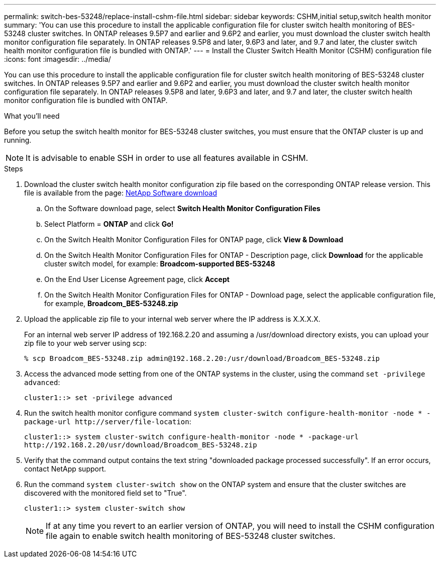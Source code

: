 ---
permalink: switch-bes-53248/replace-install-cshm-file.html
sidebar: sidebar
keywords: CSHM,initial setup,switch health monitor
summary: 'You can use this procedure to install the applicable configuration file for cluster switch health monitoring of BES-53248 cluster switches. In ONTAP releases 9.5P7 and earlier and 9.6P2 and earlier, you must download the cluster switch health monitor configuration file separately. In ONTAP releases 9.5P8 and later, 9.6P3 and later, and 9.7 and later, the cluster switch health monitor configuration file is bundled with ONTAP.'
---
= Install the Cluster Switch Health Monitor (CSHM) configuration file
:icons: font
:imagesdir: ../media/

[.lead]
You can use this procedure to install the applicable configuration file for cluster switch health monitoring of BES-53248 cluster switches. In ONTAP releases 9.5P7 and earlier and 9.6P2 and earlier, you must download the cluster switch health monitor configuration file separately. In ONTAP releases 9.5P8 and later, 9.6P3 and later, and 9.7 and later, the cluster switch health monitor configuration file is bundled with ONTAP.

.What you'll need

Before you setup the switch health monitor for BES-53248 cluster switches, you must ensure that the ONTAP cluster is up and running.

NOTE: It is advisable to enable SSH in order to use all features available in CSHM.

.Steps
. Download the cluster switch health monitor configuration zip file based on the corresponding ONTAP release version. This file is available from the page: https://mysupport.netapp.com/NOW/cgi-bin/software/[NetApp Software download]
 .. On the Software download page, select *Switch Health Monitor Configuration Files*
 .. Select Platform = *ONTAP* and click *Go!*
 .. On the Switch Health Monitor Configuration Files for ONTAP page, click *View & Download*
 .. On the Switch Health Monitor Configuration Files for ONTAP - Description page, click *Download* for the applicable cluster switch model, for example: *Broadcom-supported BES-53248*
 .. On the End User License Agreement page, click *Accept*
 .. On the Switch Health Monitor Configuration Files for ONTAP - Download page, select the applicable configuration file, for example, *Broadcom_BES-53248.zip*
. Upload the applicable zip file to your internal web server where the IP address is X.X.X.X.
+
For an internal web server IP address of 192.168.2.20 and assuming a /usr/download directory exists, you can upload your zip file to your web server using scp:
+
----
% scp Broadcom_BES-53248.zip admin@192.168.2.20:/usr/download/Broadcom_BES-53248.zip
----

. Access the advanced mode setting from one of the ONTAP systems in the cluster, using the command `set -privilege advanced`:
+
----
cluster1::> set -privilege advanced
----

. Run the switch health monitor configure command `system cluster-switch configure-health-monitor -node * -package-url \http://server/file-location`:
+
----
cluster1::> system cluster-switch configure-health-monitor -node * -package-url
http://192.168.2.20/usr/download/Broadcom_BES-53248.zip
----

. Verify that the command output contains the text string "downloaded package processed successfully". If an error occurs, contact NetApp support.
. Run the command `system cluster-switch show` on the ONTAP system and ensure that the cluster switches are discovered with the monitored field set to "True".
+
----
cluster1::> system cluster-switch show
----
+
NOTE: If at any time you revert to an earlier version of ONTAP, you will need to install the CSHM configuration file again to enable switch health monitoring of BES-53248 cluster switches.
